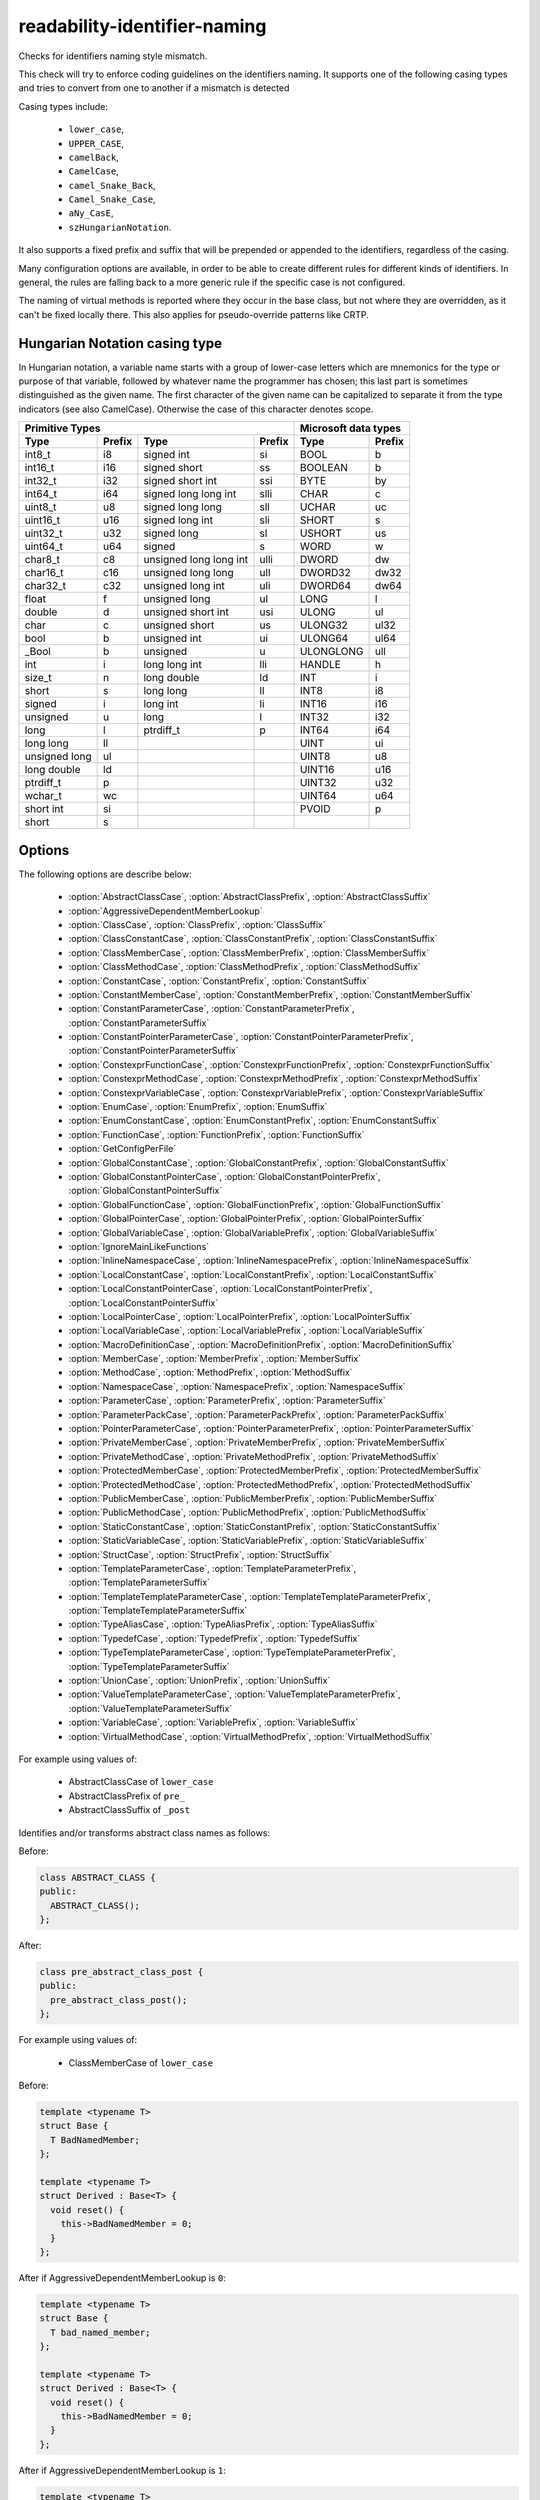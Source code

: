 .. title:: clang-tidy - readability-identifier-naming

readability-identifier-naming
=============================

Checks for identifiers naming style mismatch.

This check will try to enforce coding guidelines on the identifiers naming. It
supports one of the following casing types and tries to convert from one to
another if a mismatch is detected

Casing types include:

 - ``lower_case``,
 - ``UPPER_CASE``,
 - ``camelBack``,
 - ``CamelCase``,
 - ``camel_Snake_Back``,
 - ``Camel_Snake_Case``,
 - ``aNy_CasE``,
 - ``szHungarianNotation``.

It also supports a fixed prefix and suffix that will be prepended or appended
to the identifiers, regardless of the casing.

Many configuration options are available, in order to be able to create
different rules for different kinds of identifiers. In general, the rules are
falling back to a more generic rule if the specific case is not configured.

The naming of virtual methods is reported where they occur in the base class,
but not where they are overridden, as it can't be fixed locally there.
This also applies for pseudo-override patterns like CRTP.

Hungarian Notation casing type
------------------------------

In Hungarian notation, a variable name starts with a group of lower-case
letters which are mnemonics for the type or purpose of that variable, followed
by whatever name the programmer has chosen; this last part is sometimes
distinguished as the given name. The first character of the given name can be
capitalized to separate it from the type indicators (see also CamelCase).
Otherwise the case of this character denotes scope.

================= ============== ====================== ============== =========== ==============
Primitive Types                                                        Microsoft data types
---------------------------------------------------------------------- --------------------------
    Type          Prefix         Type                   Prefix         Type        Prefix
================= ============== ====================== ============== =========== ==============
int8_t            i8             signed int             si             BOOL        b
int16_t           i16            signed short           ss             BOOLEAN     b
int32_t           i32            signed short int       ssi            BYTE        by
int64_t           i64            signed long long int   slli           CHAR        c
uint8_t           u8             signed long long       sll            UCHAR       uc
uint16_t          u16            signed long int        sli            SHORT       s
uint32_t          u32            signed long            sl             USHORT      us
uint64_t          u64            signed                 s              WORD        w
char8_t           c8             unsigned long long int ulli           DWORD       dw
char16_t          c16            unsigned long long     ull            DWORD32     dw32
char32_t          c32            unsigned long int      uli            DWORD64     dw64
float             f              unsigned long          ul             LONG        l
double            d              unsigned short int     usi            ULONG       ul
char              c              unsigned short         us             ULONG32     ul32
bool              b              unsigned int           ui             ULONG64     ul64
_Bool             b              unsigned               u              ULONGLONG   ull
int               i              long long int          lli            HANDLE      h
size_t            n              long double            ld             INT         i
short             s              long long              ll             INT8        i8
signed            i              long int               li             INT16       i16
unsigned          u              long                   l              INT32       i32
long              l              ptrdiff_t              p              INT64       i64
long long         ll                                                   UINT        ui
unsigned long     ul                                                   UINT8       u8
long double       ld                                                   UINT16      u16
ptrdiff_t         p                                                    UINT32      u32
wchar_t           wc                                                   UINT64      u64
short int         si                                                   PVOID       p
short             s
================= ============== ====================== ============== =========== ==============


Options
-------

The following options are describe below:

 - :option:`AbstractClassCase`, :option:`AbstractClassPrefix`, :option:`AbstractClassSuffix`
 - :option:`AggressiveDependentMemberLookup`
 - :option:`ClassCase`, :option:`ClassPrefix`, :option:`ClassSuffix`
 - :option:`ClassConstantCase`, :option:`ClassConstantPrefix`, :option:`ClassConstantSuffix`
 - :option:`ClassMemberCase`, :option:`ClassMemberPrefix`, :option:`ClassMemberSuffix`
 - :option:`ClassMethodCase`, :option:`ClassMethodPrefix`, :option:`ClassMethodSuffix`
 - :option:`ConstantCase`, :option:`ConstantPrefix`, :option:`ConstantSuffix`
 - :option:`ConstantMemberCase`, :option:`ConstantMemberPrefix`, :option:`ConstantMemberSuffix`
 - :option:`ConstantParameterCase`, :option:`ConstantParameterPrefix`, :option:`ConstantParameterSuffix`
 - :option:`ConstantPointerParameterCase`, :option:`ConstantPointerParameterPrefix`, :option:`ConstantPointerParameterSuffix`
 - :option:`ConstexprFunctionCase`, :option:`ConstexprFunctionPrefix`, :option:`ConstexprFunctionSuffix`
 - :option:`ConstexprMethodCase`, :option:`ConstexprMethodPrefix`, :option:`ConstexprMethodSuffix`
 - :option:`ConstexprVariableCase`, :option:`ConstexprVariablePrefix`, :option:`ConstexprVariableSuffix`
 - :option:`EnumCase`, :option:`EnumPrefix`, :option:`EnumSuffix`
 - :option:`EnumConstantCase`, :option:`EnumConstantPrefix`, :option:`EnumConstantSuffix`
 - :option:`FunctionCase`, :option:`FunctionPrefix`, :option:`FunctionSuffix`
 - :option:`GetConfigPerFile`
 - :option:`GlobalConstantCase`, :option:`GlobalConstantPrefix`, :option:`GlobalConstantSuffix`
 - :option:`GlobalConstantPointerCase`, :option:`GlobalConstantPointerPrefix`, :option:`GlobalConstantPointerSuffix`
 - :option:`GlobalFunctionCase`, :option:`GlobalFunctionPrefix`, :option:`GlobalFunctionSuffix`
 - :option:`GlobalPointerCase`, :option:`GlobalPointerPrefix`, :option:`GlobalPointerSuffix`
 - :option:`GlobalVariableCase`, :option:`GlobalVariablePrefix`, :option:`GlobalVariableSuffix`
 - :option:`IgnoreMainLikeFunctions`
 - :option:`InlineNamespaceCase`, :option:`InlineNamespacePrefix`, :option:`InlineNamespaceSuffix`
 - :option:`LocalConstantCase`, :option:`LocalConstantPrefix`, :option:`LocalConstantSuffix`
 - :option:`LocalConstantPointerCase`, :option:`LocalConstantPointerPrefix`, :option:`LocalConstantPointerSuffix`
 - :option:`LocalPointerCase`, :option:`LocalPointerPrefix`, :option:`LocalPointerSuffix`
 - :option:`LocalVariableCase`, :option:`LocalVariablePrefix`, :option:`LocalVariableSuffix`
 - :option:`MacroDefinitionCase`, :option:`MacroDefinitionPrefix`, :option:`MacroDefinitionSuffix`
 - :option:`MemberCase`, :option:`MemberPrefix`, :option:`MemberSuffix`
 - :option:`MethodCase`, :option:`MethodPrefix`, :option:`MethodSuffix`
 - :option:`NamespaceCase`, :option:`NamespacePrefix`, :option:`NamespaceSuffix`
 - :option:`ParameterCase`, :option:`ParameterPrefix`, :option:`ParameterSuffix`
 - :option:`ParameterPackCase`, :option:`ParameterPackPrefix`, :option:`ParameterPackSuffix`
 - :option:`PointerParameterCase`, :option:`PointerParameterPrefix`, :option:`PointerParameterSuffix`
 - :option:`PrivateMemberCase`, :option:`PrivateMemberPrefix`, :option:`PrivateMemberSuffix`
 - :option:`PrivateMethodCase`, :option:`PrivateMethodPrefix`, :option:`PrivateMethodSuffix`
 - :option:`ProtectedMemberCase`, :option:`ProtectedMemberPrefix`, :option:`ProtectedMemberSuffix`
 - :option:`ProtectedMethodCase`, :option:`ProtectedMethodPrefix`, :option:`ProtectedMethodSuffix`
 - :option:`PublicMemberCase`, :option:`PublicMemberPrefix`, :option:`PublicMemberSuffix`
 - :option:`PublicMethodCase`, :option:`PublicMethodPrefix`, :option:`PublicMethodSuffix`
 - :option:`StaticConstantCase`, :option:`StaticConstantPrefix`, :option:`StaticConstantSuffix`
 - :option:`StaticVariableCase`, :option:`StaticVariablePrefix`, :option:`StaticVariableSuffix`
 - :option:`StructCase`, :option:`StructPrefix`, :option:`StructSuffix`
 - :option:`TemplateParameterCase`, :option:`TemplateParameterPrefix`, :option:`TemplateParameterSuffix`
 - :option:`TemplateTemplateParameterCase`, :option:`TemplateTemplateParameterPrefix`, :option:`TemplateTemplateParameterSuffix`
 - :option:`TypeAliasCase`, :option:`TypeAliasPrefix`, :option:`TypeAliasSuffix`
 - :option:`TypedefCase`, :option:`TypedefPrefix`, :option:`TypedefSuffix`
 - :option:`TypeTemplateParameterCase`, :option:`TypeTemplateParameterPrefix`, :option:`TypeTemplateParameterSuffix`
 - :option:`UnionCase`, :option:`UnionPrefix`, :option:`UnionSuffix`
 - :option:`ValueTemplateParameterCase`, :option:`ValueTemplateParameterPrefix`, :option:`ValueTemplateParameterSuffix`
 - :option:`VariableCase`, :option:`VariablePrefix`, :option:`VariableSuffix`
 - :option:`VirtualMethodCase`, :option:`VirtualMethodPrefix`, :option:`VirtualMethodSuffix`

.. option:: AbstractClassCase

    When defined, the check will ensure abstract class names conform to the
    selected casing.

.. option:: AbstractClassPrefix

    When defined, the check will ensure abstract class names will add the
    prefixed with the given value (regardless of casing).

.. option:: AbstractClassSuffix

    When defined, the check will ensure abstract class names will add the
    suffix with the given value (regardless of casing).

For example using values of:

   - AbstractClassCase of ``lower_case``
   - AbstractClassPrefix of ``pre_``
   - AbstractClassSuffix of ``_post``

Identifies and/or transforms abstract class names as follows:

Before:

.. code-block:: c++

    class ABSTRACT_CLASS {
    public:
      ABSTRACT_CLASS();
    };

After:

.. code-block:: c++

    class pre_abstract_class_post {
    public:
      pre_abstract_class_post();
    };

.. option:: AggressiveDependentMemberLookup

    When set to `1` the check will look in dependent base classes for dependent
    member references that need changing. This can lead to errors with template
    specializations so the default value is `0`.

For example using values of:

   - ClassMemberCase of ``lower_case``

Before:

.. code-block:: c++

    template <typename T>
    struct Base {
      T BadNamedMember;
    };

    template <typename T>
    struct Derived : Base<T> {
      void reset() {
        this->BadNamedMember = 0;
      }
    };

After if AggressiveDependentMemberLookup is ``0``:

.. code-block:: c++

    template <typename T>
    struct Base {
      T bad_named_member;
    };

    template <typename T>
    struct Derived : Base<T> {
      void reset() {
        this->BadNamedMember = 0;
      }
    };

After if AggressiveDependentMemberLookup is ``1``:

.. code-block:: c++

    template <typename T>
    struct Base {
      T bad_named_member;
    };

    template <typename T>
    struct Derived : Base<T> {
      void reset() {
        this->bad_named_member = 0;
      }
    };

.. option:: ClassCase

    When defined, the check will ensure class names conform to the
    selected casing.

.. option:: ClassPrefix

    When defined, the check will ensure class names will add the
    prefixed with the given value (regardless of casing).

.. option:: ClassSuffix

    When defined, the check will ensure class names will add the
    suffix with the given value (regardless of casing).

For example using values of:

   - ClassCase of ``lower_case``
   - ClassPrefix of ``pre_``
   - ClassSuffix of ``_post``

Identifies and/or transforms class names as follows:

Before:

.. code-block:: c++

    class FOO {
    public:
      FOO();
      ~FOO();
    };

After:

.. code-block:: c++

    class pre_foo_post {
    public:
      pre_foo_post();
      ~pre_foo_post();
    };

.. option:: ClassConstantCase

    When defined, the check will ensure class constant names conform to the
    selected casing.

.. option:: ClassConstantPrefix

    When defined, the check will ensure class constant names will add the
    prefixed with the given value (regardless of casing).

.. option:: ClassConstantSuffix

    When defined, the check will ensure class constant names will add the
    suffix with the given value (regardless of casing).

For example using values of:

   - ClassConstantCase of ``lower_case``
   - ClassConstantPrefix of ``pre_``
   - ClassConstantSuffix of ``_post``

Identifies and/or transforms class constant names as follows:

Before:

.. code-block:: c++

    class FOO {
    public:
      static const int CLASS_CONSTANT;
    };

After:

.. code-block:: c++

    class FOO {
    public:
      static const int pre_class_constant_post;
    };

.. option:: ClassMemberCase

    When defined, the check will ensure class member names conform to the
    selected casing.

.. option:: ClassMemberPrefix

    When defined, the check will ensure class member names will add the
    prefixed with the given value (regardless of casing).

.. option:: ClassMemberSuffix

    When defined, the check will ensure class member names will add the
    suffix with the given value (regardless of casing).

For example using values of:

   - ClassMemberCase of ``lower_case``
   - ClassMemberPrefix of ``pre_``
   - ClassMemberSuffix of ``_post``

Identifies and/or transforms class member names as follows:

Before:

.. code-block:: c++

    class FOO {
    public:
      static int CLASS_CONSTANT;
    };

After:

.. code-block:: c++

    class FOO {
    public:
      static int pre_class_constant_post;
    };

.. option:: ClassMethodCase

    When defined, the check will ensure class method names conform to the
    selected casing.

.. option:: ClassMethodPrefix

    When defined, the check will ensure class method names will add the
    prefixed with the given value (regardless of casing).

.. option:: ClassMethodSuffix

    When defined, the check will ensure class method names will add the
    suffix with the given value (regardless of casing).

For example using values of:

   - ClassMethodCase of ``lower_case``
   - ClassMethodPrefix of ``pre_``
   - ClassMethodSuffix of ``_post``

Identifies and/or transforms class method names as follows:

Before:

.. code-block:: c++

    class FOO {
    public:
      int CLASS_MEMBER();
    };

After:

.. code-block:: c++

    class FOO {
    public:
      int pre_class_member_post();
    };

.. option:: ConstantCase

    When defined, the check will ensure constant names conform to the
    selected casing.

.. option:: ConstantPrefix

    When defined, the check will ensure constant names will add the
    prefixed with the given value (regardless of casing).

.. option:: ConstantSuffix

    When defined, the check will ensure constant names will add the
    suffix with the given value (regardless of casing).

For example using values of:

   - ConstantCase of ``lower_case``
   - ConstantPrefix of ``pre_``
   - ConstantSuffix of ``_post``

Identifies and/or transforms constant names as follows:

Before:

.. code-block:: c++

    void function() { unsigned const MyConst_array[] = {1, 2, 3}; }

After:

.. code-block:: c++

    void function() { unsigned const pre_myconst_array_post[] = {1, 2, 3}; }

.. option:: ConstantMemberCase

    When defined, the check will ensure constant member names conform to the
    selected casing.

.. option:: ConstantMemberPrefix

    When defined, the check will ensure constant member names will add the
    prefixed with the given value (regardless of casing).

.. option:: ConstantMemberSuffix

    When defined, the check will ensure constant member names will add the
    suffix with the given value (regardless of casing).

For example using values of:

   - ConstantMemberCase of ``lower_case``
   - ConstantMemberPrefix of ``pre_``
   - ConstantMemberSuffix of ``_post``

Identifies and/or transforms constant member names as follows:

Before:

.. code-block:: c++

    class Foo {
      char const MY_ConstMember_string[4] = "123";
    }

After:

.. code-block:: c++

    class Foo {
      char const pre_my_constmember_string_post[4] = "123";
    }

.. option:: ConstantParameterCase

    When defined, the check will ensure constant parameter names conform to the
    selected casing.

.. option:: ConstantParameterPrefix

    When defined, the check will ensure constant parameter names will add the
    prefixed with the given value (regardless of casing).

.. option:: ConstantParameterSuffix

    When defined, the check will ensure constant parameter names will add the
    suffix with the given value (regardless of casing).

For example using values of:

   - ConstantParameterCase of ``lower_case``
   - ConstantParameterPrefix of ``pre_``
   - ConstantParameterSuffix of ``_post``

Identifies and/or transforms constant parameter names as follows:

Before:

.. code-block:: c++

    void GLOBAL_FUNCTION(int PARAMETER_1, int const CONST_parameter);

After:

.. code-block:: c++

    void GLOBAL_FUNCTION(int PARAMETER_1, int const pre_const_parameter_post);

.. option:: ConstantPointerParameterCase

    When defined, the check will ensure constant pointer parameter names conform to the
    selected casing.

.. option:: ConstantPointerParameterPrefix

    When defined, the check will ensure constant pointer parameter names will add the
    prefixed with the given value (regardless of casing).

.. option:: ConstantPointerParameterSuffix

    When defined, the check will ensure constant pointer parameter names will add the
    suffix with the given value (regardless of casing).

For example using values of:

   - ConstantPointerParameterCase of ``lower_case``
   - ConstantPointerParameterPrefix of ``pre_``
   - ConstantPointerParameterSuffix of ``_post``

Identifies and/or transforms constant pointer parameter names as follows:

Before:

.. code-block:: c++

    void GLOBAL_FUNCTION(int const *CONST_parameter);

After:

.. code-block:: c++

    void GLOBAL_FUNCTION(int const *pre_const_parameter_post);

.. option:: ConstexprFunctionCase

    When defined, the check will ensure constexpr function names conform to the
    selected casing.

.. option:: ConstexprFunctionPrefix

    When defined, the check will ensure constexpr function names will add the
    prefixed with the given value (regardless of casing).

.. option:: ConstexprFunctionSuffix

    When defined, the check will ensure constexpr function names will add the
    suffix with the given value (regardless of casing).

For example using values of:

   - ConstexprFunctionCase of ``lower_case``
   - ConstexprFunctionPrefix of ``pre_``
   - ConstexprFunctionSuffix of ``_post``

Identifies and/or transforms constexpr function names as follows:

Before:

.. code-block:: c++

    constexpr int CE_function() { return 3; }

After:

.. code-block:: c++

    constexpr int pre_ce_function_post() { return 3; }

.. option:: ConstexprMethodCase

    When defined, the check will ensure constexpr method names conform to the
    selected casing.

.. option:: ConstexprMethodPrefix

    When defined, the check will ensure constexpr method names will add the
    prefixed with the given value (regardless of casing).

.. option:: ConstexprMethodSuffix

    When defined, the check will ensure constexpr method names will add the
    suffix with the given value (regardless of casing).

For example using values of:

   - ConstexprMethodCase of ``lower_case``
   - ConstexprMethodPrefix of ``pre_``
   - ConstexprMethodSuffix of ``_post``

Identifies and/or transforms constexpr method names as follows:

Before:

.. code-block:: c++

    class Foo {
    public:
      constexpr int CST_expr_Method() { return 2; }
    }

After:

.. code-block:: c++

    class Foo {
    public:
      constexpr int pre_cst_expr_method_post() { return 2; }
    }

.. option:: ConstexprVariableCase

    When defined, the check will ensure constexpr variable names conform to the
    selected casing.

.. option:: ConstexprVariablePrefix

    When defined, the check will ensure constexpr variable names will add the
    prefixed with the given value (regardless of casing).

.. option:: ConstexprVariableSuffix

    When defined, the check will ensure constexpr variable names will add the
    suffix with the given value (regardless of casing).

For example using values of:

   - ConstexprVariableCase of ``lower_case``
   - ConstexprVariablePrefix of ``pre_``
   - ConstexprVariableSuffix of ``_post``

Identifies and/or transforms constexpr variable names as follows:

Before:

.. code-block:: c++

    constexpr int ConstExpr_variable = MyConstant;

After:

.. code-block:: c++

    constexpr int pre_constexpr_variable_post = MyConstant;

.. option:: EnumCase

    When defined, the check will ensure enumeration names conform to the
    selected casing.

.. option:: EnumPrefix

    When defined, the check will ensure enumeration names will add the
    prefixed with the given value (regardless of casing).

.. option:: EnumSuffix

    When defined, the check will ensure enumeration names will add the
    suffix with the given value (regardless of casing).

For example using values of:

   - EnumCase of ``lower_case``
   - EnumPrefix of ``pre_``
   - EnumSuffix of ``_post``

Identifies and/or transforms enumeration names as follows:

Before:

.. code-block:: c++

    enum FOO { One, Two, Three };

After:

.. code-block:: c++

    enum pre_foo_post { One, Two, Three };

.. option:: EnumConstantCase

    When defined, the check will ensure enumeration constant names conform to the
    selected casing.

.. option:: EnumConstantPrefix

    When defined, the check will ensure enumeration constant names will add the
    prefixed with the given value (regardless of casing).

.. option:: EnumConstantSuffix

    When defined, the check will ensure enumeration constant names will add the
    suffix with the given value (regardless of casing).

For example using values of:

   - EnumConstantCase of ``lower_case``
   - EnumConstantPrefix of ``pre_``
   - EnumConstantSuffix of ``_post``

Identifies and/or transforms enumeration constant names as follows:

Before:

.. code-block:: c++

    enum FOO { One, Two, Three };

After:

.. code-block:: c++

    enum FOO { pre_One_post, pre_Two_post, pre_Three_post };

.. option:: FunctionCase

    When defined, the check will ensure function names conform to the
    selected casing.

.. option:: FunctionPrefix

    When defined, the check will ensure function names will add the
    prefixed with the given value (regardless of casing).

.. option:: FunctionSuffix

    When defined, the check will ensure function names will add the
    suffix with the given value (regardless of casing).

For example using values of:

   - FunctionCase of ``lower_case``
   - FunctionPrefix of ``pre_``
   - FunctionSuffix of ``_post``

Identifies and/or transforms function names as follows:

Before:

.. code-block:: c++

    char MY_Function_string();

After:

.. code-block:: c++

    char pre_my_function_string_post();

.. option:: GetConfigPerFile

    When `true` the check will look for the configuration for where an
    identifier is declared. Useful for when included header files use a 
    different style. 
    Default value is `true`.

.. option:: GlobalConstantCase

    When defined, the check will ensure global constant names conform to the
    selected casing.

.. option:: GlobalConstantPrefix

    When defined, the check will ensure global constant names will add the
    prefixed with the given value (regardless of casing).

.. option:: GlobalConstantSuffix

    When defined, the check will ensure global constant names will add the
    suffix with the given value (regardless of casing).

For example using values of:

   - GlobalConstantCase of ``lower_case``
   - GlobalConstantPrefix of ``pre_``
   - GlobalConstantSuffix of ``_post``

Identifies and/or transforms global constant names as follows:

Before:

.. code-block:: c++

    unsigned const MyConstGlobal_array[] = {1, 2, 3};

After:

.. code-block:: c++

    unsigned const pre_myconstglobal_array_post[] = {1, 2, 3};

.. option:: GlobalConstantPointerCase

    When defined, the check will ensure global constant pointer names conform to the
    selected casing.

.. option:: GlobalConstantPointerPrefix

    When defined, the check will ensure global constant pointer names will add the
    prefixed with the given value (regardless of casing).

.. option:: GlobalConstantPointerSuffix

    When defined, the check will ensure global constant pointer names will add the
    suffix with the given value (regardless of casing).

For example using values of:

   - GlobalConstantPointerCase of ``lower_case``
   - GlobalConstantPointerPrefix of ``pre_``
   - GlobalConstantPointerSuffix of ``_post``

Identifies and/or transforms global constant pointer names as follows:

Before:

.. code-block:: c++

    int *const MyConstantGlobalPointer = nullptr;

After:

.. code-block:: c++

    int *const pre_myconstantglobalpointer_post = nullptr;

.. option:: GlobalFunctionCase

    When defined, the check will ensure global function names conform to the
    selected casing.

.. option:: GlobalFunctionPrefix

    When defined, the check will ensure global function names will add the
    prefixed with the given value (regardless of casing).

.. option:: GlobalFunctionSuffix

    When defined, the check will ensure global function names will add the
    suffix with the given value (regardless of casing).

For example using values of:

   - GlobalFunctionCase of ``lower_case``
   - GlobalFunctionPrefix of ``pre_``
   - GlobalFunctionSuffix of ``_post``

Identifies and/or transforms global function names as follows:

Before:

.. code-block:: c++

    void GLOBAL_FUNCTION(int PARAMETER_1, int const CONST_parameter);

After:

.. code-block:: c++

    void pre_global_function_post(int PARAMETER_1, int const CONST_parameter);

.. option:: GlobalPointerCase

    When defined, the check will ensure global pointer names conform to the
    selected casing.

.. option:: GlobalPointerPrefix

    When defined, the check will ensure global pointer names will add the
    prefixed with the given value (regardless of casing).

.. option:: GlobalPointerSuffix

    When defined, the check will ensure global pointer names will add the
    suffix with the given value (regardless of casing).

For example using values of:

   - GlobalPointerCase of ``lower_case``
   - GlobalPointerPrefix of ``pre_``
   - GlobalPointerSuffix of ``_post``

Identifies and/or transforms global pointer names as follows:

Before:

.. code-block:: c++

    int *GLOBAL3;

After:

.. code-block:: c++

    int *pre_global3_post;

.. option:: GlobalVariableCase

    When defined, the check will ensure global variable names conform to the
    selected casing.

.. option:: GlobalVariablePrefix

    When defined, the check will ensure global variable names will add the
    prefixed with the given value (regardless of casing).

.. option:: GlobalVariableSuffix

    When defined, the check will ensure global variable names will add the
    suffix with the given value (regardless of casing).

For example using values of:

   - GlobalVariableCase of ``lower_case``
   - GlobalVariablePrefix of ``pre_``
   - GlobalVariableSuffix of ``_post``

Identifies and/or transforms global variable names as follows:

Before:

.. code-block:: c++

    int GLOBAL3;

After:

.. code-block:: c++

    int pre_global3_post;

.. option:: IgnoreMainLikeFunctions

    When set to `1` functions that have a similar signature to ``main`` or 
    ``wmain`` won't enforce checks on the names of their parameters.
    Default value is `0`.

.. option:: InlineNamespaceCase

    When defined, the check will ensure inline namespaces names conform to the
    selected casing.

.. option:: InlineNamespacePrefix

    When defined, the check will ensure inline namespaces names will add the
    prefixed with the given value (regardless of casing).

.. option:: InlineNamespaceSuffix

    When defined, the check will ensure inline namespaces names will add the
    suffix with the given value (regardless of casing).

For example using values of:

   - InlineNamespaceCase of ``lower_case``
   - InlineNamespacePrefix of ``pre_``
   - InlineNamespaceSuffix of ``_post``

Identifies and/or transforms inline namespaces names as follows:

Before:

.. code-block:: c++

    namespace FOO_NS {
    inline namespace InlineNamespace {
    ...
    }
    } // namespace FOO_NS

After:

.. code-block:: c++

    namespace FOO_NS {
    inline namespace pre_inlinenamespace_post {
    ...
    }
    } // namespace FOO_NS

.. option:: LocalConstantCase

    When defined, the check will ensure local constant names conform to the
    selected casing.

.. option:: LocalConstantPrefix

    When defined, the check will ensure local constant names will add the
    prefixed with the given value (regardless of casing).

.. option:: LocalConstantSuffix

    When defined, the check will ensure local constant names will add the
    suffix with the given value (regardless of casing).

For example using values of:

   - LocalConstantCase of ``lower_case``
   - LocalConstantPrefix of ``pre_``
   - LocalConstantSuffix of ``_post``

Identifies and/or transforms local constant names as follows:

Before:

.. code-block:: c++

    void foo() { int const local_Constant = 3; }

After:

.. code-block:: c++

    void foo() { int const pre_local_constant_post = 3; }

.. option:: LocalConstantPointerCase

    When defined, the check will ensure local constant pointer names conform to the
    selected casing.

.. option:: LocalConstantPointerPrefix

    When defined, the check will ensure local constant pointer names will add the
    prefixed with the given value (regardless of casing).

.. option:: LocalConstantPointerSuffix

    When defined, the check will ensure local constant pointer names will add the
    suffix with the given value (regardless of casing).

For example using values of:

   - LocalConstantPointerCase of ``lower_case``
   - LocalConstantPointerPrefix of ``pre_``
   - LocalConstantPointerSuffix of ``_post``

Identifies and/or transforms local constant pointer names as follows:

Before:

.. code-block:: c++

    void foo() { int const *local_Constant = 3; }

After:

.. code-block:: c++

    void foo() { int const *pre_local_constant_post = 3; }

.. option:: LocalPointerCase

    When defined, the check will ensure local pointer names conform to the
    selected casing.

.. option:: LocalPointerPrefix

    When defined, the check will ensure local pointer names will add the
    prefixed with the given value (regardless of casing).

.. option:: LocalPointerSuffix

    When defined, the check will ensure local pointer names will add the
    suffix with the given value (regardless of casing).

For example using values of:

   - LocalPointerCase of ``lower_case``
   - LocalPointerPrefix of ``pre_``
   - LocalPointerSuffix of ``_post``

Identifies and/or transforms local pointer names as follows:

Before:

.. code-block:: c++

    void foo() { int *local_Constant; }

After:

.. code-block:: c++

    void foo() { int *pre_local_constant_post; }

.. option:: LocalVariableCase

    When defined, the check will ensure local variable names conform to the
    selected casing.

.. option:: LocalVariablePrefix

    When defined, the check will ensure local variable names will add the
    prefixed with the given value (regardless of casing).

.. option:: LocalVariableSuffix

    When defined, the check will ensure local variable names will add the
    suffix with the given value (regardless of casing).

For example using values of:

   - LocalVariableCase of ``lower_case``
   - LocalVariablePrefix of ``pre_``
   - LocalVariableSuffix of ``_post``

Identifies and/or transforms local variable names as follows:

Before:

.. code-block:: c++

    void foo() { int local_Constant; }

After:

.. code-block:: c++

    void foo() { int pre_local_constant_post; }

.. option:: MacroDefinitionCase

    When defined, the check will ensure macro definitions conform to the
    selected casing.

.. option:: MacroDefinitionPrefix

    When defined, the check will ensure macro definitions will add the
    prefixed with the given value (regardless of casing).

.. option:: MacroDefinitionSuffix

    When defined, the check will ensure macro definitions will add the
    suffix with the given value (regardless of casing).

For example using values of:

   - MacroDefinitionCase of ``lower_case``
   - MacroDefinitionPrefix of ``pre_``
   - MacroDefinitionSuffix of ``_post``

Identifies and/or transforms macro definitions as follows:

Before:

.. code-block:: c

    #define MY_MacroDefinition

After:

.. code-block:: c

    #define pre_my_macro_definition_post

Note: This will not warn on builtin macros or macros defined on the command line
using the ``-D`` flag.

.. option:: MemberCase

    When defined, the check will ensure member names conform to the
    selected casing.

.. option:: MemberPrefix

    When defined, the check will ensure member names will add the
    prefixed with the given value (regardless of casing).

.. option:: MemberSuffix

    When defined, the check will ensure member names will add the
    suffix with the given value (regardless of casing).

For example using values of:

   - MemberCase of ``lower_case``
   - MemberPrefix of ``pre_``
   - MemberSuffix of ``_post``

Identifies and/or transforms member names as follows:

Before:

.. code-block:: c++

    class Foo {
      char MY_ConstMember_string[4];
    }

After:

.. code-block:: c++

    class Foo {
      char pre_my_constmember_string_post[4];
    }

.. option:: MethodCase

    When defined, the check will ensure method names conform to the
    selected casing.

.. option:: MethodPrefix

    When defined, the check will ensure method names will add the
    prefixed with the given value (regardless of casing).

.. option:: MethodSuffix

    When defined, the check will ensure method names will add the
    suffix with the given value (regardless of casing).

For example using values of:

   - MethodCase of ``lower_case``
   - MethodPrefix of ``pre_``
   - MethodSuffix of ``_post``

Identifies and/or transforms method names as follows:

Before:

.. code-block:: c++

    class Foo {
      char MY_Method_string();
    }

After:

.. code-block:: c++

    class Foo {
      char pre_my_method_string_post();
    }

.. option:: NamespaceCase

    When defined, the check will ensure namespace names conform to the
    selected casing.

.. option:: NamespacePrefix

    When defined, the check will ensure namespace names will add the
    prefixed with the given value (regardless of casing).

.. option:: NamespaceSuffix

    When defined, the check will ensure namespace names will add the
    suffix with the given value (regardless of casing).

For example using values of:

   - NamespaceCase of ``lower_case``
   - NamespacePrefix of ``pre_``
   - NamespaceSuffix of ``_post``

Identifies and/or transforms namespace names as follows:

Before:

.. code-block:: c++

    namespace FOO_NS {
    ...
    }

After:

.. code-block:: c++

    namespace pre_foo_ns_post {
    ...
    }

.. option:: ParameterCase

    When defined, the check will ensure parameter names conform to the
    selected casing.

.. option:: ParameterPrefix

    When defined, the check will ensure parameter names will add the
    prefixed with the given value (regardless of casing).

.. option:: ParameterSuffix

    When defined, the check will ensure parameter names will add the
    suffix with the given value (regardless of casing).

For example using values of:

   - ParameterCase of ``lower_case``
   - ParameterPrefix of ``pre_``
   - ParameterSuffix of ``_post``

Identifies and/or transforms parameter names as follows:

Before:

.. code-block:: c++

    void GLOBAL_FUNCTION(int PARAMETER_1, int const CONST_parameter);

After:

.. code-block:: c++

    void GLOBAL_FUNCTION(int pre_parameter_post, int const CONST_parameter);

.. option:: ParameterPackCase

    When defined, the check will ensure parameter pack names conform to the
    selected casing.

.. option:: ParameterPackPrefix

    When defined, the check will ensure parameter pack names will add the
    prefixed with the given value (regardless of casing).

.. option:: ParameterPackSuffix

    When defined, the check will ensure parameter pack names will add the
    suffix with the given value (regardless of casing).

For example using values of:

   - ParameterPackCase of ``lower_case``
   - ParameterPackPrefix of ``pre_``
   - ParameterPackSuffix of ``_post``

Identifies and/or transforms parameter pack names as follows:

Before:

.. code-block:: c++

    template <typename... TYPE_parameters> {
      void FUNCTION(int... TYPE_parameters);
    }

After:

.. code-block:: c++

    template <typename... TYPE_parameters> {
      void FUNCTION(int... pre_type_parameters_post);
    }

.. option:: PointerParameterCase

    When defined, the check will ensure pointer parameter names conform to the
    selected casing.

.. option:: PointerParameterPrefix

    When defined, the check will ensure pointer parameter names will add the
    prefixed with the given value (regardless of casing).

.. option:: PointerParameterSuffix

    When defined, the check will ensure pointer parameter names will add the
    suffix with the given value (regardless of casing).

For example using values of:

   - PointerParameterCase of ``lower_case``
   - PointerParameterPrefix of ``pre_``
   - PointerParameterSuffix of ``_post``

Identifies and/or transforms pointer parameter names as follows:

Before:

.. code-block:: c++

    void FUNCTION(int *PARAMETER);

After:

.. code-block:: c++

    void FUNCTION(int *pre_parameter_post);

.. option:: PrivateMemberCase

    When defined, the check will ensure private member names conform to the
    selected casing.

.. option:: PrivateMemberPrefix

    When defined, the check will ensure private member names will add the
    prefixed with the given value (regardless of casing).

.. option:: PrivateMemberSuffix

    When defined, the check will ensure private member names will add the
    suffix with the given value (regardless of casing).

For example using values of:

   - PrivateMemberCase of ``lower_case``
   - PrivateMemberPrefix of ``pre_``
   - PrivateMemberSuffix of ``_post``

Identifies and/or transforms private member names as follows:

Before:

.. code-block:: c++

    class Foo {
    private:
      int Member_Variable;
    }

After:

.. code-block:: c++

    class Foo {
    private:
      int pre_member_variable_post;
    }

.. option:: PrivateMethodCase

    When defined, the check will ensure private method names conform to the
    selected casing.

.. option:: PrivateMethodPrefix

    When defined, the check will ensure private method names will add the
    prefixed with the given value (regardless of casing).

.. option:: PrivateMethodSuffix

    When defined, the check will ensure private method names will add the
    suffix with the given value (regardless of casing).

For example using values of:

   - PrivateMethodCase of ``lower_case``
   - PrivateMethodPrefix of ``pre_``
   - PrivateMethodSuffix of ``_post``

Identifies and/or transforms private method names as follows:

Before:

.. code-block:: c++

    class Foo {
    private:
      int Member_Method();
    }

After:

.. code-block:: c++

    class Foo {
    private:
      int pre_member_method_post();
    }

.. option:: ProtectedMemberCase

    When defined, the check will ensure protected member names conform to the
    selected casing.

.. option:: ProtectedMemberPrefix

    When defined, the check will ensure protected member names will add the
    prefixed with the given value (regardless of casing).

.. option:: ProtectedMemberSuffix

    When defined, the check will ensure protected member names will add the
    suffix with the given value (regardless of casing).

For example using values of:

   - ProtectedMemberCase of ``lower_case``
   - ProtectedMemberPrefix of ``pre_``
   - ProtectedMemberSuffix of ``_post``

Identifies and/or transforms protected member names as follows:

Before:

.. code-block:: c++

    class Foo {
    protected:
      int Member_Variable;
    }

After:

.. code-block:: c++

    class Foo {
    protected:
      int pre_member_variable_post;
    }

.. option:: ProtectedMethodCase

    When defined, the check will ensure protect method names conform to the
    selected casing.

.. option:: ProtectedMethodPrefix

    When defined, the check will ensure protect method names will add the
    prefixed with the given value (regardless of casing).

.. option:: ProtectedMethodSuffix

    When defined, the check will ensure protect method names will add the
    suffix with the given value (regardless of casing).

For example using values of:

   - ProtectedMethodCase of ``lower_case``
   - ProtectedMethodPrefix of ``pre_``
   - ProtectedMethodSuffix of ``_post``

Identifies and/or transforms protect method names as follows:

Before:

.. code-block:: c++

    class Foo {
    protected:
      int Member_Method();
    }

After:

.. code-block:: c++

    class Foo {
    protected:
      int pre_member_method_post();
    }

.. option:: PublicMemberCase

    When defined, the check will ensure public member names conform to the
    selected casing.

.. option:: PublicMemberPrefix

    When defined, the check will ensure public member names will add the
    prefixed with the given value (regardless of casing).

.. option:: PublicMemberSuffix

    When defined, the check will ensure public member names will add the
    suffix with the given value (regardless of casing).

For example using values of:

   - PublicMemberCase of ``lower_case``
   - PublicMemberPrefix of ``pre_``
   - PublicMemberSuffix of ``_post``

Identifies and/or transforms public member names as follows:

Before:

.. code-block:: c++

    class Foo {
    public:
      int Member_Variable;
    }

After:

.. code-block:: c++

    class Foo {
    public:
      int pre_member_variable_post;
    }

.. option:: PublicMethodCase

    When defined, the check will ensure public method names conform to the
    selected casing.

.. option:: PublicMethodPrefix

    When defined, the check will ensure public method names will add the
    prefixed with the given value (regardless of casing).

.. option:: PublicMethodSuffix

    When defined, the check will ensure public method names will add the
    suffix with the given value (regardless of casing).

For example using values of:

   - PublicMethodCase of ``lower_case``
   - PublicMethodPrefix of ``pre_``
   - PublicMethodSuffix of ``_post``

Identifies and/or transforms public method names as follows:

Before:

.. code-block:: c++

    class Foo {
    public:
      int Member_Method();
    }

After:

.. code-block:: c++

    class Foo {
    public:
      int pre_member_method_post();
    }

.. option:: StaticConstantCase

    When defined, the check will ensure static constant names conform to the
    selected casing.

.. option:: StaticConstantPrefix

    When defined, the check will ensure static constant names will add the
    prefixed with the given value (regardless of casing).

.. option:: StaticConstantSuffix

    When defined, the check will ensure static constant names will add the
    suffix with the given value (regardless of casing).

For example using values of:

   - StaticConstantCase of ``lower_case``
   - StaticConstantPrefix of ``pre_``
   - StaticConstantSuffix of ``_post``

Identifies and/or transforms static constant names as follows:

Before:

.. code-block:: c++

    static unsigned const MyConstStatic_array[] = {1, 2, 3};

After:

.. code-block:: c++

    static unsigned const pre_myconststatic_array_post[] = {1, 2, 3};

.. option:: StaticVariableCase

    When defined, the check will ensure static variable names conform to the
    selected casing.

.. option:: StaticVariablePrefix

    When defined, the check will ensure static variable names will add the
    prefixed with the given value (regardless of casing).

.. option:: StaticVariableSuffix

    When defined, the check will ensure static variable names will add the
    suffix with the given value (regardless of casing).

For example using values of:

   - StaticVariableCase of ``lower_case``
   - StaticVariablePrefix of ``pre_``
   - StaticVariableSuffix of ``_post``

Identifies and/or transforms static variable names as follows:

Before:

.. code-block:: c++

    static unsigned MyStatic_array[] = {1, 2, 3};

After:

.. code-block:: c++

    static unsigned pre_mystatic_array_post[] = {1, 2, 3};

.. option:: StructCase

    When defined, the check will ensure struct names conform to the
    selected casing.

.. option:: StructPrefix

    When defined, the check will ensure struct names will add the
    prefixed with the given value (regardless of casing).

.. option:: StructSuffix

    When defined, the check will ensure struct names will add the
    suffix with the given value (regardless of casing).

For example using values of:

   - StructCase of ``lower_case``
   - StructPrefix of ``pre_``
   - StructSuffix of ``_post``

Identifies and/or transforms struct names as follows:

Before:

.. code-block:: c++

    struct FOO {
      FOO();
      ~FOO();
    };

After:

.. code-block:: c++

    struct pre_foo_post {
      pre_foo_post();
      ~pre_foo_post();
    };

.. option:: TemplateParameterCase

    When defined, the check will ensure template parameter names conform to the
    selected casing.

.. option:: TemplateParameterPrefix

    When defined, the check will ensure template parameter names will add the
    prefixed with the given value (regardless of casing).

.. option:: TemplateParameterSuffix

    When defined, the check will ensure template parameter names will add the
    suffix with the given value (regardless of casing).

For example using values of:

   - TemplateParameterCase of ``lower_case``
   - TemplateParameterPrefix of ``pre_``
   - TemplateParameterSuffix of ``_post``

Identifies and/or transforms template parameter names as follows:

Before:

.. code-block:: c++

    template <typename T> class Foo {};

After:

.. code-block:: c++

    template <typename pre_t_post> class Foo {};

.. option:: TemplateTemplateParameterCase

    When defined, the check will ensure template template parameter names conform to the
    selected casing.

.. option:: TemplateTemplateParameterPrefix

    When defined, the check will ensure template template parameter names will add the
    prefixed with the given value (regardless of casing).

.. option:: TemplateTemplateParameterSuffix

    When defined, the check will ensure template template parameter names will add the
    suffix with the given value (regardless of casing).

For example using values of:

   - TemplateTemplateParameterCase of ``lower_case``
   - TemplateTemplateParameterPrefix of ``pre_``
   - TemplateTemplateParameterSuffix of ``_post``

Identifies and/or transforms template template parameter names as follows:

Before:

.. code-block:: c++

    template <template <typename> class TPL_parameter, int COUNT_params,
              typename... TYPE_parameters>

After:

.. code-block:: c++

    template <template <typename> class pre_tpl_parameter_post, int COUNT_params,
              typename... TYPE_parameters>

.. option:: TypeAliasCase

    When defined, the check will ensure type alias names conform to the
    selected casing.

.. option:: TypeAliasPrefix

    When defined, the check will ensure type alias names will add the
    prefixed with the given value (regardless of casing).

.. option:: TypeAliasSuffix

    When defined, the check will ensure type alias names will add the
    suffix with the given value (regardless of casing).

For example using values of:

   - TypeAliasCase of ``lower_case``
   - TypeAliasPrefix of ``pre_``
   - TypeAliasSuffix of ``_post``

Identifies and/or transforms type alias names as follows:

Before:

.. code-block:: c++

    using MY_STRUCT_TYPE = my_structure;

After:

.. code-block:: c++

    using pre_my_struct_type_post = my_structure;

.. option:: TypedefCase

    When defined, the check will ensure typedef names conform to the
    selected casing.

.. option:: TypedefPrefix

    When defined, the check will ensure typedef names will add the
    prefixed with the given value (regardless of casing).

.. option:: TypedefSuffix

    When defined, the check will ensure typedef names will add the
    suffix with the given value (regardless of casing).

For example using values of:

   - TypedefCase of ``lower_case``
   - TypedefPrefix of ``pre_``
   - TypedefSuffix of ``_post``

Identifies and/or transforms typedef names as follows:

Before:

.. code-block:: c++

    typedef int MYINT;

After:

.. code-block:: c++

    typedef int pre_myint_post;

.. option:: TypeTemplateParameterCase

    When defined, the check will ensure type template parameter names conform to the
    selected casing.

.. option:: TypeTemplateParameterPrefix

    When defined, the check will ensure type template parameter names will add the
    prefixed with the given value (regardless of casing).

.. option:: TypeTemplateParameterSuffix

    When defined, the check will ensure type template parameter names will add the
    suffix with the given value (regardless of casing).

For example using values of:

   - TypeTemplateParameterCase of ``lower_case``
   - TypeTemplateParameterPrefix of ``pre_``
   - TypeTemplateParameterSuffix of ``_post``

Identifies and/or transforms type template parameter names as follows:

Before:

.. code-block:: c++

    template <template <typename> class TPL_parameter, int COUNT_params,
              typename... TYPE_parameters>

After:

.. code-block:: c++

    template <template <typename> class TPL_parameter, int COUNT_params,
              typename... pre_type_parameters_post>

.. option:: UnionCase

    When defined, the check will ensure union names conform to the
    selected casing.

.. option:: UnionPrefix

    When defined, the check will ensure union names will add the
    prefixed with the given value (regardless of casing).

.. option:: UnionSuffix

    When defined, the check will ensure union names will add the
    suffix with the given value (regardless of casing).

For example using values of:

   - UnionCase of ``lower_case``
   - UnionPrefix of ``pre_``
   - UnionSuffix of ``_post``

Identifies and/or transforms union names as follows:

Before:

.. code-block:: c++

    union FOO {
      int a;
      char b;
    };

After:

.. code-block:: c++

    union pre_foo_post {
      int a;
      char b;
    };

.. option:: ValueTemplateParameterCase

    When defined, the check will ensure value template parameter names conform to the
    selected casing.

.. option:: ValueTemplateParameterPrefix

    When defined, the check will ensure value template parameter names will add the
    prefixed with the given value (regardless of casing).

.. option:: ValueTemplateParameterSuffix

    When defined, the check will ensure value template parameter names will add the
    suffix with the given value (regardless of casing).

For example using values of:

   - ValueTemplateParameterCase of ``lower_case``
   - ValueTemplateParameterPrefix of ``pre_``
   - ValueTemplateParameterSuffix of ``_post``

Identifies and/or transforms value template parameter names as follows:

Before:

.. code-block:: c++

    template <template <typename> class TPL_parameter, int COUNT_params,
              typename... TYPE_parameters>

After:

.. code-block:: c++

    template <template <typename> class TPL_parameter, int pre_count_params_post,
              typename... TYPE_parameters>

.. option:: VariableCase

    When defined, the check will ensure variable names conform to the
    selected casing.

.. option:: VariablePrefix

    When defined, the check will ensure variable names will add the
    prefixed with the given value (regardless of casing).

.. option:: VariableSuffix

    When defined, the check will ensure variable names will add the
    suffix with the given value (regardless of casing).

For example using values of:

   - VariableCase of ``lower_case``
   - VariablePrefix of ``pre_``
   - VariableSuffix of ``_post``

Identifies and/or transforms variable names as follows:

Before:

.. code-block:: c++

    unsigned MyVariable;

After:

.. code-block:: c++

    unsigned pre_myvariable_post;

.. option:: VirtualMethodCase

    When defined, the check will ensure virtual method names conform to the
    selected casing.

.. option:: VirtualMethodPrefix

    When defined, the check will ensure virtual method names will add the
    prefixed with the given value (regardless of casing).

.. option:: VirtualMethodSuffix

    When defined, the check will ensure virtual method names will add the
    suffix with the given value (regardless of casing).

For example using values of:

   - VirtualMethodCase of ``lower_case``
   - VirtualMethodPrefix of ``pre_``
   - VirtualMethodSuffix of ``_post``

Identifies and/or transforms virtual method names as follows:

Before:

.. code-block:: c++

    class Foo {
    public:
      virtual int MemberFunction();
    }

After:

.. code-block:: c++

    class Foo {
    public:
      virtual int pre_member_function_post();
    }


Options for Hungarian Notation
-----------------------------

The following options(readability-identifier-naming.HungarianNotation.Options.) are describe below:

 - :option:`ClassPrefixWithC`, :option:`VirtualClassPrefixWithI`

.. option:: ClassPrefixWithC

    When set to `1` it makes the name of class starting with a `C` character. Default value is `0`.

.. option:: VirtualClassPrefixWithI

    When set to `1` it makes the name of abstract class starting with a `I` character. Default value is `0`.


The following options(readability-identifier-naming.HungarianNotation.DerivedType.) are describe below:

 - :option:`Array`, :option:`Pointer`, :option:`FunctionPointer`

.. option:: Array

    When defined, the check will ensure variable names will add the
    prefix with the given value.

.. option:: Pointer

    When defined, the check will ensure variable names will add the
    prefix with the given value.

.. option:: FunctionPointer

    When defined, the check will ensure variable names will add the
    prefix with the given value.

For example using values of:

   - Array of ``a``
   - Pointer of ``p``
   - FunctionPointer of ``fn``

Before:

.. code-block:: c++

    // Array
    int DataArray[2] = {0};

    // Pointer
    void *DataBuffer = NULL;

    // FunctionPointer
    typedef void (*FUNC_PTR)();
    FUNC_PTR FuncPtr = NULL;

After:

.. code-block:: c++

    // Array
    int aDataArray[2] = {0};

    // Pointer
    void *pDataBuffer = NULL;

    // FunctionPointer
    typedef void (*FUNC_PTR)();
    FUNC_PTR fnFuncPtr = NULL;


The following options(readability-identifier-naming.HungarianNotation.CString.) are describe below:

 - :option:`CharPrinter`, :option:`CharArray`, :option:`WideCharPrinter`, :option:`WideCharArray`

.. option:: CharPrinter

    When defined, the check will ensure variable names will add the
    prefix with the given value.

.. option:: CharArray

    When defined, the check will ensure variable names will add the
    prefix with the given value.

.. option:: WideCharPrinter

    When defined, the check will ensure variable names will add the
    prefix with the given value.

.. option:: WideCharArray

    When defined, the check will ensure variable names will add the
    prefix with the given value.

For example using values of:

   - CharPrinter of ``sz``
   - CharArray of ``sz``
   - WideCharPrinter of ``wsz``
   - WideCharArray of ``wsz``

Before:

.. code-block:: c++

    // CharPrinter
    const char *NamePtr = "Name";

    // CharArray
    const char NameArray[] = "Name";

    // WideCharPrinter
    const wchar_t *WideNamePtr = L"Name";

    // WideCharArray
    const wchar_t WideNameArray[] = L"Name";

After:

.. code-block:: c++

    // CharPrinter
    const char *szNamePtr = "Name";

    // CharArray
    const char szNameArray[] = "Name";

    // WideCharPrinter
    const wchar_t *wszWideNamePtr = L"Name";

    // WideCharArray
    const wchar_t wszWideNameArray[] = L"Name";


The following options(readability-identifier-naming.HungarianNotation.PrimitiveType.) are describe below:

 - :option:`int8_t`, :option:`int16_t`, :option:`int32_t`, :option:`int64_t`, :option:`uint8_t`, :option:`uint16_t`, :option:`uint32_t`, :option:`uint64_t`, :option:`char8_t`, :option:`char16_t`, :option:`char32_t`
 - :option:`char`, :option:`wchar_t`, :option:`float`, :option:`double`, :option:`bool`, :option:`_Bool`, :option:`int`, :option:`size_t`, :option:`short`, :option:`long`, :option:`ptrdiff_t`
 - :option:`short-int`, :option:`signed-int`, :option:`signed-short`, :option:`signed-short-int`, :option:`signed-long-long-int`, :option:`signed-long-long`, :option:`signed-long-int`, :option:`signed-long`, :option:`signed`, :option:`unsigned-long-long-int`, :option:`unsigned-long-long`, :option:`unsigned-long-int`, :option:`unsigned-long`, :option:`unsigned-short-int`, :option:`unsigned-short`, :option:`unsigned-int`, :option:`unsigned`, :option:`long-long-int`, :option:`long-double`, :option:`long-long`, :option:`long-int`
 - :option:`BOOL`, :option:`BOOLEAN`, :option:`BYTE`, :option:`CHAR`, :option:`UCHAR`, :option:`SHORT`, :option:`USHORT`, :option:`WORD`, :option:`DWORD`, :option:`DWORD32`, :option:`DWORD64`, :option:`LONG`, :option:`ULONG`, :option:`ULONG32`, :option:`ULONG64`, :option:`ULONGLONG`, :option:`HANDLE`, :option:`INT`, :option:`INT8`, :option:`INT16`, :option:`INT32`, :option:`INT64`, :option:`UINT`, :option:`UINT8`, :option:`UINT16`, :option:`UINT32`, :option:`UINT64`, :option:`PVOID`

Before:

.. code-block:: c++

    int8_t   ValueI8;
    int16_t  ValueI16;
    int32_t  ValueI32;
    int64_t  ValueI64;
    uint8_t  ValueU8;
    uint16_t ValueU16;
    uint32_t ValueU32;
    uint64_t ValueU64;
    float    ValueFloat;
    double   ValueDouble;
    ULONG    ValueUlong;
    DWORD    ValueDword;

After:

.. code-block:: c++

    int8_t   i8ValueI8;
    int16_t  i16ValueI16;
    int32_t  i32ValueI32;
    int64_t  i64ValueI64;
    uint8_t  u8ValueU8;
    uint16_t u16ValueU16;
    uint32_t u32ValueU32;
    uint64_t u64ValueU64;
    float    fValueFloat;
    double   dValueDouble;
    ULONG    ulValueUlong;
    DWORD    dwValueDword;
